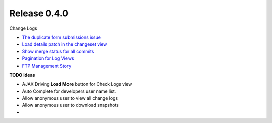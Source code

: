 Release 0.4.0
-------------

Change Logs

- `The duplicate form submissions issue 
  <Double_POST_Problem_Solution.rst>`_
- `Load details patch in the changeset view 
  <Details-Patch-on-Changeset-View-Design-Story.rst>`_
- `Show merge status for all commits
  <wp-gitweb-Merge-Status-Design-Story.rst>`_
- `Pagination for Log Views
  <Pagination-for-Log-Views-Design-Story.rst>`_
- `FTP Management Story <wp-gitweb-FTP-Management-Story.rst>`_

**TODO Ideas**

- AJAX Driving **Load More** button for Check Logs view
- Auto Complete for developers user name list.
- Allow anonymous user to view all change logs
- Allow anonymous user to download snapshots
- 
